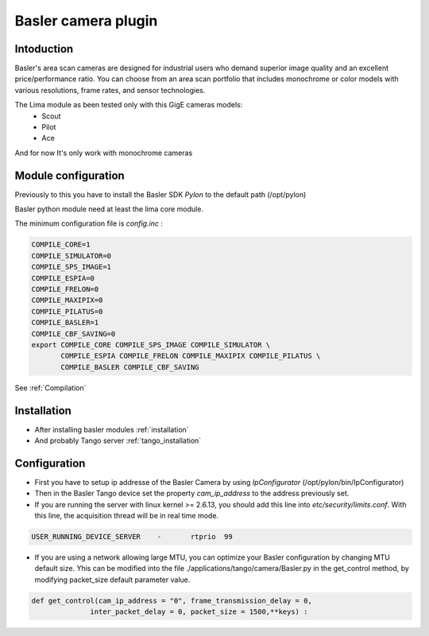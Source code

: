 .. _camera-basler:

Basler camera plugin
----------------------

.. image:: basler.png

Intoduction
```````````
Basler's area scan cameras are designed for industrial users who demand superior image quality and an excellent price/performance ratio. You can choose from an area scan portfolio that includes monochrome or color models with various resolutions, frame rates, and sensor technologies.

The Lima module as been tested only with this GigE cameras models:
  - Scout
  - Pilot
  - Ace

And for now It's only work with monochrome cameras

Module configuration
````````````````````
Previously to this you have to install the Basler SDK *Pylon* to the default path (/opt/pylon)

Basler python module need at least the lima core module.

The minimum configuration file is *config.inc* :

.. code-block:: sh

  COMPILE_CORE=1
  COMPILE_SIMULATOR=0
  COMPILE_SPS_IMAGE=1
  COMPILE_ESPIA=0
  COMPILE_FRELON=0
  COMPILE_MAXIPIX=0
  COMPILE_PILATUS=0
  COMPILE_BASLER=1
  COMPILE_CBF_SAVING=0
  export COMPILE_CORE COMPILE_SPS_IMAGE COMPILE_SIMULATOR \
         COMPILE_ESPIA COMPILE_FRELON COMPILE_MAXIPIX COMPILE_PILATUS \
         COMPILE_BASLER COMPILE_CBF_SAVING


See :ref:`Compilation`

Installation
`````````````

- After installing basler modules :ref:`installation`

- And probably Tango server :ref:`tango_installation`


Configuration
``````````````

- First you have to setup ip addresse of the Basler Camera by using *IpConfigurator* (/opt/pylon/bin/IpConfigurator)

- Then in the Basler Tango device set the property *cam_ip_address* to the address previously set.

- If you are running the server with linux kernel >= 2.6.13, you should add this line into *etc/security/limits.conf*. With this line, the acquisition thread will be in real time mode.

.. code-block:: sh

  USER_RUNNING_DEVICE_SERVER	-	rtprio	99

- If you are using a network allowing large MTU, you can optimize your Basler configuration by changing MTU default size. Yhis can be modified into the file ./applications/tango/camera/Basler.py in the get_control method, by modifying packet_size default parameter value.

.. code-block:: Python

  def get_control(cam_ip_address = "0", frame_transmission_delay = 0,
                inter_packet_delay = 0, packet_size = 1500,**keys) :
